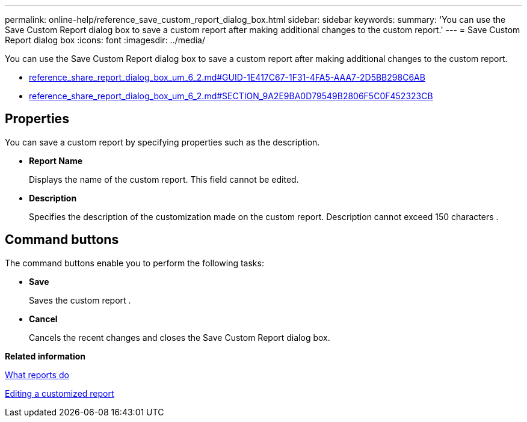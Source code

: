 ---
permalink: online-help/reference_save_custom_report_dialog_box.html
sidebar: sidebar
keywords: 
summary: 'You can use the Save Custom Report dialog box to save a custom report after making additional changes to the custom report.'
---
= Save Custom Report dialog box
:icons: font
:imagesdir: ../media/

[.lead]
You can use the Save Custom Report dialog box to save a custom report after making additional changes to the custom report.

* link:reference_share_report_dialog_box_um_6_2.md#GUID-1E417C67-1F31-4FA5-AAA7-2D5BB298C6AB[reference_share_report_dialog_box_um_6_2.md#GUID-1E417C67-1F31-4FA5-AAA7-2D5BB298C6AB]
* link:reference_share_report_dialog_box_um_6_2.md#SECTION_9A2E9BA0D79549B2806F5C0F452323CB[reference_share_report_dialog_box_um_6_2.md#SECTION_9A2E9BA0D79549B2806F5C0F452323CB]

== Properties

You can save a custom report by specifying properties such as the description.

* *Report Name*
+
Displays the name of the custom report. This field cannot be edited.

* *Description*
+
Specifies the description of the customization made on the custom report. Description cannot exceed 150 characters .

== Command buttons

The command buttons enable you to perform the following tasks:

* *Save*
+
Saves the custom report .

* *Cancel*
+
Cancels the recent changes and closes the Save Custom Report dialog box.

*Related information*

xref:concept_what_reports_do.adoc[What reports do]

xref:task_editing_a_customized_report.adoc[Editing a customized report]

